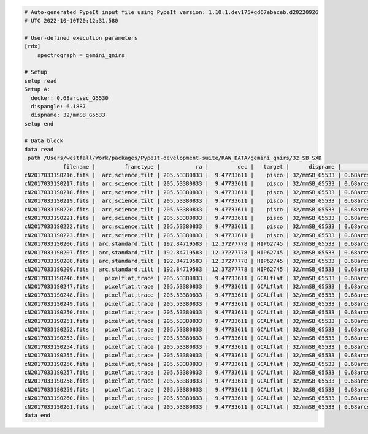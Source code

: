 .. code-block:: console

    # Auto-generated PypeIt input file using PypeIt version: 1.10.1.dev175+gd67ebaceb.d20220926
    # UTC 2022-10-10T20:12:31.580
    
    # User-defined execution parameters
    [rdx]
        spectrograph = gemini_gnirs
    
    # Setup
    setup read
    Setup A:
      decker: 0.68arcsec_G5530
      dispangle: 6.1887
      dispname: 32/mmSB_G5533
    setup end
    
    # Data block 
    data read
     path /Users/westfall/Work/packages/PypeIt-development-suite/RAW_DATA/gemini_gnirs/32_SB_SXD
                filename |         frametype |           ra |         dec |   target |      dispname |           decker | binning |              mjd | airmass | exptime | dispangle |           dithoff | calib | comb_id | bkg_id
    cN20170331S0216.fits |  arc,science,tilt | 205.53380833 |  9.47733611 |    pisco | 32/mmSB_G5533 | 0.68arcsec_G5530 |     1,1 | 57843.3709743134 |   1.077 |   300.0 |    6.1887 | -0.34225501721318 |     0 |       5 |     -1
    cN20170331S0217.fits |  arc,science,tilt | 205.53380833 |  9.47733611 |    pisco | 32/mmSB_G5533 | 0.68arcsec_G5530 |     1,1 | 57843.3746886267 |   1.068 |   300.0 |    6.1887 |  2.65774498278682 |     0 |       6 |     -1
    cN20170331S0218.fits |  arc,science,tilt | 205.53380833 |  9.47733611 |    pisco | 32/mmSB_G5533 | 0.68arcsec_G5530 |     1,1 | 57843.3784029399 |    1.06 |   300.0 |    6.1887 |  2.65774498278682 |     0 |       7 |     -1
    cN20170331S0219.fits |  arc,science,tilt | 205.53380833 |  9.47733611 |    pisco | 32/mmSB_G5533 | 0.68arcsec_G5530 |     1,1 | 57843.3821513967 |   1.053 |   300.0 |    6.1887 | -0.34225501721318 |     0 |       8 |     -1
    cN20170331S0220.fits |  arc,science,tilt | 205.53380833 |  9.47733611 |    pisco | 32/mmSB_G5533 | 0.68arcsec_G5530 |     1,1 | 57843.3858649384 |   1.047 |   300.0 |    6.1887 | -0.34225501721318 |     0 |       9 |     -1
    cN20170331S0221.fits |  arc,science,tilt | 205.53380833 |  9.47733611 |    pisco | 32/mmSB_G5533 | 0.68arcsec_G5530 |     1,1 |  57843.389578673 |   1.041 |   300.0 |    6.1887 |  2.65774498278682 |     0 |      10 |     -1
    cN20170331S0222.fits |  arc,science,tilt | 205.53380833 |  9.47733611 |    pisco | 32/mmSB_G5533 | 0.68arcsec_G5530 |     1,1 |  57843.393291443 |   1.036 |   300.0 |    6.1887 |  2.65774498278682 |     0 |      11 |     -1
    cN20170331S0223.fits |  arc,science,tilt | 205.53380833 |  9.47733611 |    pisco | 32/mmSB_G5533 | 0.68arcsec_G5530 |     1,1 | 57843.3970400927 |   1.032 |   300.0 |    6.1887 | -0.34225501721318 |     0 |      12 |     -1
    cN20170331S0206.fits | arc,standard,tilt | 192.84719583 | 12.37277778 | HIP62745 | 32/mmSB_G5533 | 0.68arcsec_G5530 |     1,1 |  57843.356848156 |   1.029 |    10.0 |    6.1887 | 0.771149555867309 |     0 |       1 |     -1
    cN20170331S0207.fits | arc,standard,tilt | 192.84719583 | 12.37277778 | HIP62745 | 32/mmSB_G5533 | 0.68arcsec_G5530 |     1,1 |  57843.357060926 |   1.028 |    10.0 |    6.1887 | -2.22885044413268 |     0 |       2 |     -1
    cN20170331S0208.fits | arc,standard,tilt | 192.84719583 | 12.37277778 | HIP62745 | 32/mmSB_G5533 | 0.68arcsec_G5530 |     1,1 | 57843.3572769754 |   1.028 |    10.0 |    6.1887 | -2.22885044413268 |     0 |       3 |     -1
    cN20170331S0209.fits | arc,standard,tilt | 192.84719583 | 12.37277778 | HIP62745 | 32/mmSB_G5533 | 0.68arcsec_G5530 |     1,1 | 57843.3575292903 |   1.028 |    10.0 |    6.1887 | 0.771149555867309 |     0 |       4 |     -1
    cN20170331S0246.fits |   pixelflat,trace | 205.53380833 |  9.47733611 | GCALflat | 32/mmSB_G5533 | 0.68arcsec_G5530 |     1,1 | 57843.4632337656 |   1.052 |     5.0 |    6.1887 |               0.0 |     0 |      -1 |     -1
    cN20170331S0247.fits |   pixelflat,trace | 205.53380833 |  9.47733611 | GCALflat | 32/mmSB_G5533 | 0.68arcsec_G5530 |     1,1 | 57843.4633936807 |   1.052 |     5.0 |    6.1887 |               0.0 |     0 |      -1 |     -1
    cN20170331S0248.fits |   pixelflat,trace | 205.53380833 |  9.47733611 | GCALflat | 32/mmSB_G5533 | 0.68arcsec_G5530 |     1,1 | 57843.4635534029 |   1.052 |     5.0 |    6.1887 |               0.0 |     0 |      -1 |     -1
    cN20170331S0249.fits |   pixelflat,trace | 205.53380833 |  9.47733611 | GCALflat | 32/mmSB_G5533 | 0.68arcsec_G5530 |     1,1 | 57843.4637127393 |   1.053 |     5.0 |    6.1887 |               0.0 |     0 |      -1 |     -1
    cN20170331S0250.fits |   pixelflat,trace | 205.53380833 |  9.47733611 | GCALflat | 32/mmSB_G5533 | 0.68arcsec_G5530 |     1,1 | 57843.4638740048 |   1.053 |     5.0 |    6.1887 |               0.0 |     0 |      -1 |     -1
    cN20170331S0251.fits |   pixelflat,trace | 205.53380833 |  9.47733611 | GCALflat | 32/mmSB_G5533 | 0.68arcsec_G5530 |     1,1 |  57843.464033727 |   1.053 |     5.0 |    6.1887 |               0.0 |     0 |      -1 |     -1
    cN20170331S0252.fits |   pixelflat,trace | 205.53380833 |  9.47733611 | GCALflat | 32/mmSB_G5533 | 0.68arcsec_G5530 |     1,1 | 57843.4641730017 |   1.053 |    0.84 |    6.1887 |               0.0 |     0 |      -1 |     -1
    cN20170331S0253.fits |   pixelflat,trace | 205.53380833 |  9.47733611 | GCALflat | 32/mmSB_G5533 | 0.68arcsec_G5530 |     1,1 | 57843.4642846915 |   1.054 |    0.84 |    6.1887 |               0.0 |     0 |      -1 |     -1
    cN20170331S0254.fits |   pixelflat,trace | 205.53380833 |  9.47733611 | GCALflat | 32/mmSB_G5533 | 0.68arcsec_G5530 |     1,1 | 57843.4643977316 |   1.054 |    0.84 |    6.1887 |               0.0 |     0 |      -1 |     -1
    cN20170331S0255.fits |   pixelflat,trace | 205.53380833 |  9.47733611 | GCALflat | 32/mmSB_G5533 | 0.68arcsec_G5530 |     1,1 |  57843.464510193 |   1.054 |    0.84 |    6.1887 |               0.0 |     0 |      -1 |     -1
    cN20170331S0256.fits |   pixelflat,trace | 205.53380833 |  9.47733611 | GCALflat | 32/mmSB_G5533 | 0.68arcsec_G5530 |     1,1 | 57843.4646238119 |   1.054 |    0.84 |    6.1887 |               0.0 |     0 |      -1 |     -1
    cN20170331S0257.fits |   pixelflat,trace | 205.53380833 |  9.47733611 | GCALflat | 32/mmSB_G5533 | 0.68arcsec_G5530 |     1,1 | 57843.4647383952 |   1.054 |    0.84 |    6.1887 |               0.0 |     0 |      -1 |     -1
    cN20170331S0258.fits |   pixelflat,trace | 205.53380833 |  9.47733611 | GCALflat | 32/mmSB_G5533 | 0.68arcsec_G5530 |     1,1 | 57843.4648516282 |   1.055 |    0.84 |    6.1887 |               0.0 |     0 |      -1 |     -1
    cN20170331S0259.fits |   pixelflat,trace | 205.53380833 |  9.47733611 | GCALflat | 32/mmSB_G5533 | 0.68arcsec_G5530 |     1,1 | 57843.4649642825 |   1.055 |    0.84 |    6.1887 |               0.0 |     0 |      -1 |     -1
    cN20170331S0260.fits |   pixelflat,trace | 205.53380833 |  9.47733611 | GCALflat | 32/mmSB_G5533 | 0.68arcsec_G5530 |     1,1 | 57843.4650775156 |   1.055 |    0.84 |    6.1887 |               0.0 |     0 |      -1 |     -1
    cN20170331S0261.fits |   pixelflat,trace | 205.53380833 |  9.47733611 | GCALflat | 32/mmSB_G5533 | 0.68arcsec_G5530 |     1,1 | 57843.4651915202 |   1.055 |    0.84 |    6.1887 |               0.0 |     0 |      -1 |     -1
    data end
    


